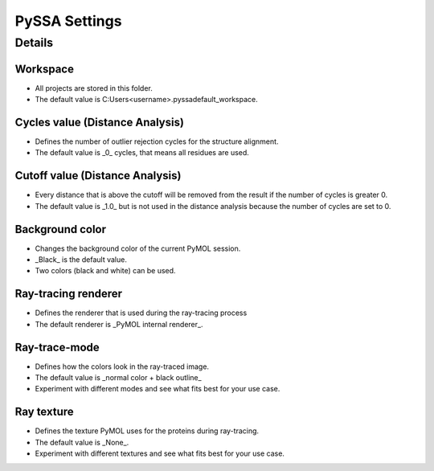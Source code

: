 PySSA Settings
==============

.. card:: Description

     In this dialog you can ...

    - change the workspace.
    - change the _Cycles_ value for the distance analysis.
    - change the _Cutoff_ value for the distance analysis.
    - change the background color.
    - change the ray-tracing renderer.
    - change the ray-trace-mode.
    - change the ray texture.

Details
-------
Workspace
************************************************
- All projects are stored in this folder.
- The default value is C:\Users\<username>\.pyssa\default_workspace.

Cycles value (Distance Analysis)
************************************************
- Defines the number of outlier rejection cycles for the structure alignment.
- The default value is _0_ cycles, that means all residues are used.

Cutoff value (Distance Analysis)
************************************************
- Every distance that is above the cutoff will be removed from the result if the number of cycles is greater 0.
- The default value is _1.0_ but is not used in the distance analysis because the number of cycles are set to 0.

Background color
************************************************
- Changes the background color of the current PyMOL session.
- _Black_ is the default value.
- Two colors (black and white) can be used.

Ray-tracing renderer
************************************************
- Defines the renderer that is used during the ray-tracing process
- The default renderer is _PyMOL internal renderer_.

Ray-trace-mode
************************************************
- Defines how the colors look in the ray-traced image.
- The default value is _normal color + black outline_
- Experiment with different modes and see what fits best for your use case.

Ray texture
************************************************
- Defines the texture PyMOL uses for the proteins during ray-tracing.
- The default value is _None_.
- Experiment with different textures and see what fits best for your use case.

